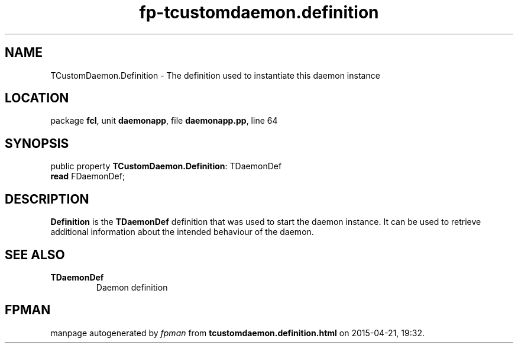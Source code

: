 .\" file autogenerated by fpman
.TH "fp-tcustomdaemon.definition" 3 "2014-03-14" "fpman" "Free Pascal Programmer's Manual"
.SH NAME
TCustomDaemon.Definition - The definition used to instantiate this daemon instance
.SH LOCATION
package \fBfcl\fR, unit \fBdaemonapp\fR, file \fBdaemonapp.pp\fR, line 64
.SH SYNOPSIS
public property \fBTCustomDaemon.Definition\fR: TDaemonDef
  \fBread\fR FDaemonDef;
.SH DESCRIPTION
\fBDefinition\fR is the \fBTDaemonDef\fR definition that was used to start the daemon instance. It can be used to retrieve additional information about the intended behaviour of the daemon.


.SH SEE ALSO
.TP
.B TDaemonDef
Daemon definition

.SH FPMAN
manpage autogenerated by \fIfpman\fR from \fBtcustomdaemon.definition.html\fR on 2015-04-21, 19:32.

